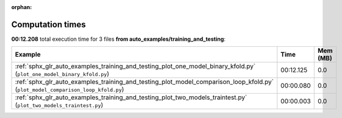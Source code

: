 
:orphan:

.. _sphx_glr_auto_examples_training_and_testing_sg_execution_times:


Computation times
=================
**00:12.208** total execution time for 3 files **from auto_examples/training_and_testing**:

.. container::

  .. raw:: html

    <style scoped>
    <link href="https://cdnjs.cloudflare.com/ajax/libs/twitter-bootstrap/5.3.0/css/bootstrap.min.css" rel="stylesheet" />
    <link href="https://cdn.datatables.net/1.13.6/css/dataTables.bootstrap5.min.css" rel="stylesheet" />
    </style>
    <script src="https://code.jquery.com/jquery-3.7.0.js"></script>
    <script src="https://cdn.datatables.net/1.13.6/js/jquery.dataTables.min.js"></script>
    <script src="https://cdn.datatables.net/1.13.6/js/dataTables.bootstrap5.min.js"></script>
    <script type="text/javascript" class="init">
    $(document).ready( function () {
        $('table.sg-datatable').DataTable({order: [[1, 'desc']]});
    } );
    </script>

  .. list-table::
   :header-rows: 1
   :class: table table-striped sg-datatable

   * - Example
     - Time
     - Mem (MB)
   * - :ref:`sphx_glr_auto_examples_training_and_testing_plot_one_model_binary_kfold.py` (``plot_one_model_binary_kfold.py``)
     - 00:12.125
     - 0.0
   * - :ref:`sphx_glr_auto_examples_training_and_testing_plot_model_comparison_loop_kfold.py` (``plot_model_comparison_loop_kfold.py``)
     - 00:00.080
     - 0.0
   * - :ref:`sphx_glr_auto_examples_training_and_testing_plot_two_models_traintest.py` (``plot_two_models_traintest.py``)
     - 00:00.003
     - 0.0
